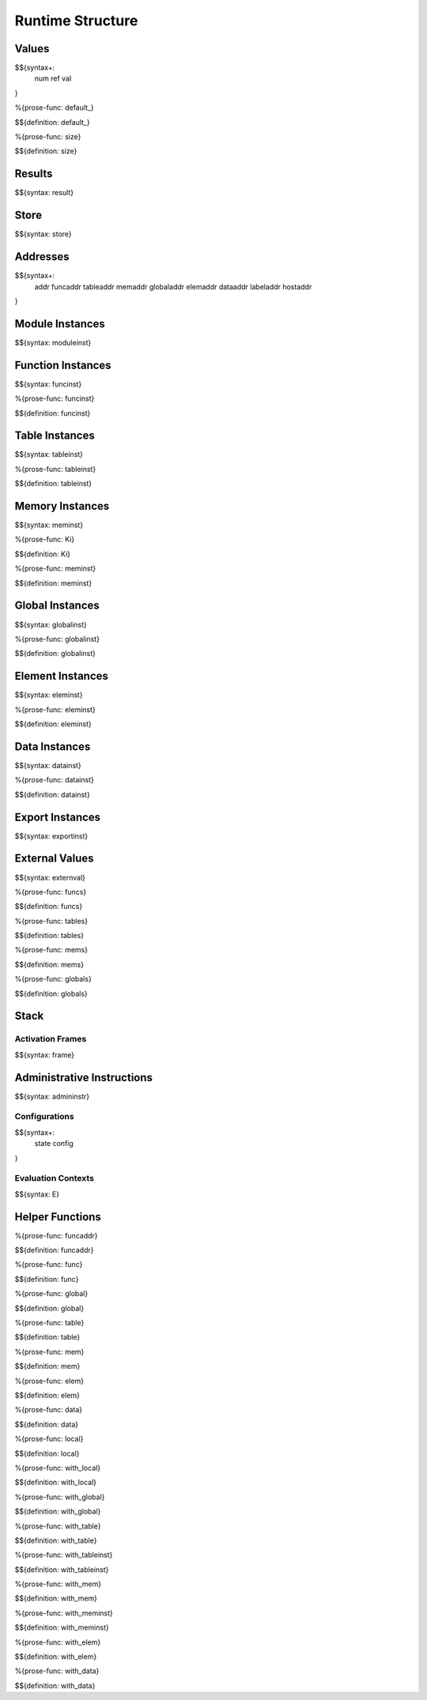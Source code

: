 .. _exec-runtime:

Runtime Structure
-----------------

Values
~~~~~~

.. _syntax-num:
.. _syntax-ref:
.. _syntax-val:

$${syntax+:
  num
  ref
  val
}

.. _def-default_:

%{prose-func: default_}

\

$${definition: default_}

.. _def-size:

%{prose-func: size}

\

$${definition: size}

Results
~~~~~~~

.. _syntax-result:

$${syntax: result}

.. _syntax-store:

Store
~~~~~

$${syntax: store}

.. _syntax-addr:
.. _syntax-funcaddr:
.. _syntax-tableaddr:
.. _syntax-memaddr:
.. _syntax-globaladdr:
.. _syntax-elemaddr:
.. _syntax-dataaddr:
.. _syntax-labeladdr:
.. _syntax-hostaddr:

Addresses
~~~~~~~~~

$${syntax+:
  addr
  funcaddr
  tableaddr
  memaddr
  globaladdr
  elemaddr
  dataaddr
  labeladdr
  hostaddr
}

.. _syntax-moduleinst:

Module Instances
~~~~~~~~~~~~~~~~

$${syntax: moduleinst}

.. _syntax-funcinst:

Function Instances
~~~~~~~~~~~~~~~~~~

$${syntax: funcinst}

.. _def-funcinst:

%{prose-func: funcinst}

\

$${definition: funcinst}

.. _syntax-tableinst:

Table Instances
~~~~~~~~~~~~~~~

$${syntax: tableinst}

.. _def-tableinst:

%{prose-func: tableinst}

\

$${definition: tableinst}

.. _syntax-meminst:

Memory Instances
~~~~~~~~~~~~~~~~

$${syntax: meminst}

.. _def-Ki:

%{prose-func: Ki}

\

$${definition: Ki}

.. _def-meminst:

%{prose-func: meminst}

\

$${definition: meminst}

.. _syntax-globalinst:

Global Instances
~~~~~~~~~~~~~~~~

$${syntax: globalinst}

.. _def-globalinst:

%{prose-func: globalinst}

\

$${definition: globalinst}

.. _syntax-eleminst:

Element Instances
~~~~~~~~~~~~~~~~~

$${syntax: eleminst}

.. _def-eleminst:

%{prose-func: eleminst}

\

$${definition: eleminst}

.. _syntax-datainst:

Data Instances
~~~~~~~~~~~~~~

$${syntax: datainst}

.. _def-datainst:

%{prose-func: datainst}

\

$${definition: datainst}

.. _syntax-exportinst:

Export Instances
~~~~~~~~~~~~~~~~

$${syntax: exportinst}

.. _syntax-externval:

External Values
~~~~~~~~~~~~~~~

$${syntax: externval}

.. _def-funcs:

%{prose-func: funcs}

\

$${definition: funcs}

.. _def-tables:

%{prose-func: tables}

\

$${definition: tables}

.. _def-mems:

%{prose-func: mems}

\

$${definition: mems}

.. _def-globals:

%{prose-func: globals}

\

$${definition: globals}

Stack
~~~~~

.. _syntax-frame:

Activation Frames
.................

$${syntax: frame}

.. _syntax-admininstr:

Administrative Instructions
~~~~~~~~~~~~~~~~~~~~~~~~~~~

$${syntax: admininstr}

.. _syntax-state:
.. _syntax-config:

Configurations
..............

$${syntax+:
  state
  config
}

.. _syntax-E:

Evaluation Contexts
...................

$${syntax: E}

Helper Functions
~~~~~~~~~~~~~~~~

.. _def-funcaddr:

%{prose-func: funcaddr}

\

$${definition: funcaddr}

.. _def-func:

%{prose-func: func}

\

$${definition: func}

.. _def-global:

%{prose-func: global}

\

$${definition: global}

.. _def-table:

%{prose-func: table}

\

$${definition: table}

.. _def-mem:

%{prose-func: mem}

\

$${definition: mem}

.. _def-elem:

%{prose-func: elem}

\

$${definition: elem}

.. _def-data:

%{prose-func: data}

\

$${definition: data}

.. _def-local:

%{prose-func: local}

\

$${definition: local}

.. _def-with_local:

%{prose-func: with_local}

\

$${definition: with_local}

.. _def-with_global:

%{prose-func: with_global}

\

$${definition: with_global}

.. _def-with_table:

%{prose-func: with_table}

\

$${definition: with_table}

.. _def-with_tableinst:

%{prose-func: with_tableinst}

\

$${definition: with_tableinst}

.. _def-with_mem:

%{prose-func: with_mem}

\

$${definition: with_mem}

.. _def-with_meminst:

%{prose-func: with_meminst}

\

$${definition: with_meminst}

.. _def-with_elem:

%{prose-func: with_elem}

\

$${definition: with_elem}

.. _def-with_data:

%{prose-func: with_data}

\

$${definition: with_data}
